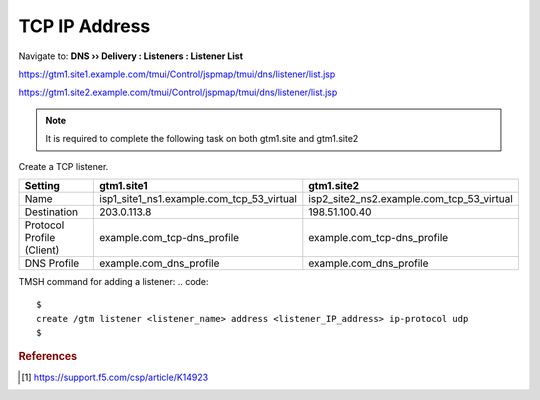 ############################################
TCP IP Address
############################################

Navigate to: **DNS  ››  Delivery : Listeners : Listener List**

https://gtm1.site1.example.com/tmui/Control/jspmap/tmui/dns/listener/list.jsp

https://gtm1.site2.example.com/tmui/Control/jspmap/tmui/dns/listener/list.jsp

.. note:: It is required to complete the following task on both gtm1.site and gtm1.site2

Create a TCP listener.

.. csv-table::
   :header: "Setting", "gtm1.site1", "gtm1.site2"
   :widths: 15, 15, 15

   "Name", "isp1_site1_ns1.example.com_tcp_53_virtual", "isp2_site2_ns2.example.com_tcp_53_virtual"
   "Destination", "203.0.113.8", "198.51.100.40"
   "Protocol Profile (Client)", "example.com_tcp-dns_profile", "example.com_tcp-dns_profile"
   "DNS Profile", "example.com_dns_profile", "example.com_dns_profile"

.. image:: images/listener_flyout.png
   :width: 800

.. image:: images/listener_tcp_settings.png
   :width: 800

TMSH command for adding a listener:
.. code::

   $
   create /gtm listener <listener_name> address <listener_IP_address> ip-protocol udp
   $

.. rubric:: References

.. [#f1] https://support.f5.com/csp/article/K14923
